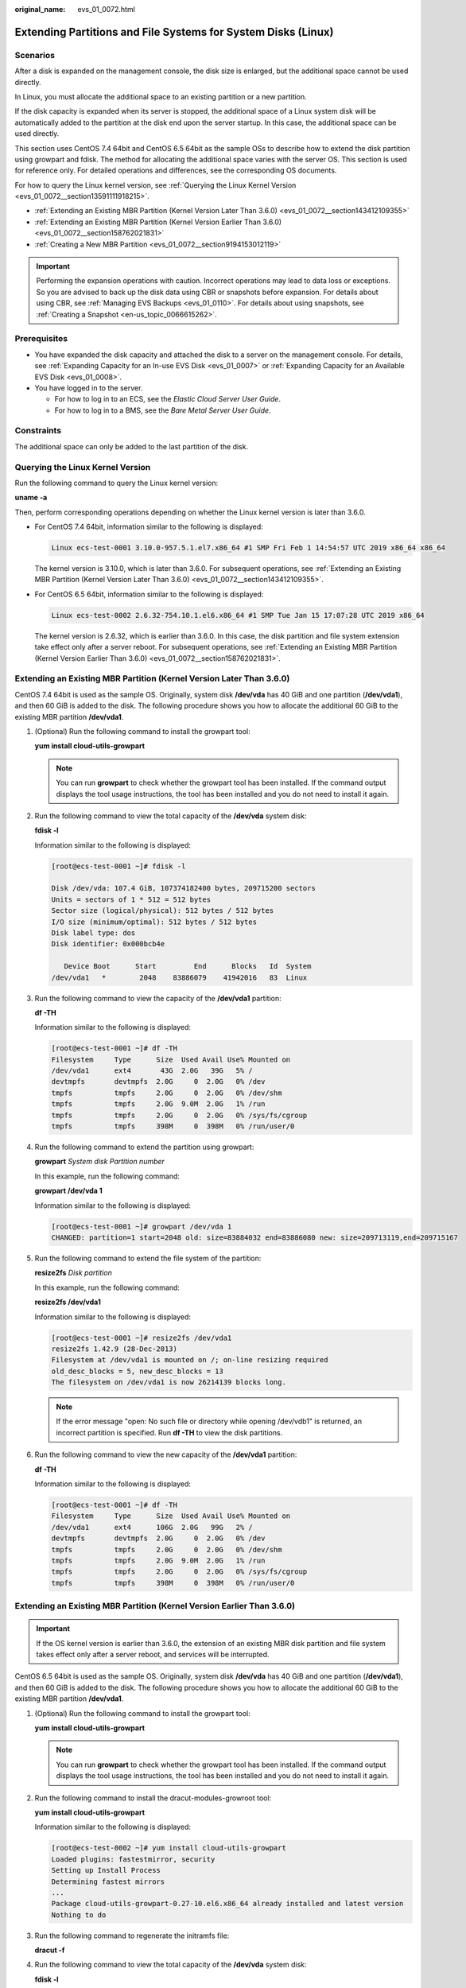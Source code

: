 :original_name: evs_01_0072.html

.. _evs_01_0072:

Extending Partitions and File Systems for System Disks (Linux)
==============================================================

Scenarios
---------

After a disk is expanded on the management console, the disk size is enlarged, but the additional space cannot be used directly.

In Linux, you must allocate the additional space to an existing partition or a new partition.

If the disk capacity is expanded when its server is stopped, the additional space of a Linux system disk will be automatically added to the partition at the disk end upon the server startup. In this case, the additional space can be used directly.

This section uses CentOS 7.4 64bit and CentOS 6.5 64bit as the sample OSs to describe how to extend the disk partition using growpart and fdisk. The method for allocating the additional space varies with the server OS. This section is used for reference only. For detailed operations and differences, see the corresponding OS documents.

For how to query the Linux kernel version, see :ref:`Querying the Linux Kernel Version <evs_01_0072__section13591111918215>`.

-  :ref:`Extending an Existing MBR Partition (Kernel Version Later Than 3.6.0) <evs_01_0072__section143412109355>`
-  :ref:`Extending an Existing MBR Partition (Kernel Version Earlier Than 3.6.0) <evs_01_0072__section158762021831>`
-  :ref:`Creating a New MBR Partition <evs_01_0072__section9194153012119>`

.. important::

   Performing the expansion operations with caution. Incorrect operations may lead to data loss or exceptions. So you are advised to back up the disk data using CBR or snapshots before expansion. For details about using CBR, see :ref:`Managing EVS Backups <evs_01_0110>`. For details about using snapshots, see :ref:`Creating a Snapshot <en-us_topic_0066615262>`.

Prerequisites
-------------

-  You have expanded the disk capacity and attached the disk to a server on the management console. For details, see :ref:`Expanding Capacity for an In-use EVS Disk <evs_01_0007>` or :ref:`Expanding Capacity for an Available EVS Disk <evs_01_0008>`.
-  You have logged in to the server.

   -  For how to log in to an ECS, see the *Elastic Cloud Server User Guide*.
   -  For how to log in to a BMS, see the *Bare Metal Server User Guide*.

Constraints
-----------

The additional space can only be added to the last partition of the disk.

.. _evs_01_0072__section13591111918215:

Querying the Linux Kernel Version
---------------------------------

Run the following command to query the Linux kernel version:

**uname -a**

Then, perform corresponding operations depending on whether the Linux kernel version is later than 3.6.0.

-  For CentOS 7.4 64bit, information similar to the following is displayed:

   .. code-block::

      Linux ecs-test-0001 3.10.0-957.5.1.el7.x86_64 #1 SMP Fri Feb 1 14:54:57 UTC 2019 x86_64 x86_64

   The kernel version is 3.10.0, which is later than 3.6.0. For subsequent operations, see :ref:`Extending an Existing MBR Partition (Kernel Version Later Than 3.6.0) <evs_01_0072__section143412109355>`.

-  For CentOS 6.5 64bit, information similar to the following is displayed:

   .. code-block::

      Linux ecs-test-0002 2.6.32-754.10.1.el6.x86_64 #1 SMP Tue Jan 15 17:07:28 UTC 2019 x86_64

   The kernel version is 2.6.32, which is earlier than 3.6.0. In this case, the disk partition and file system extension take effect only after a server reboot. For subsequent operations, see :ref:`Extending an Existing MBR Partition (Kernel Version Earlier Than 3.6.0) <evs_01_0072__section158762021831>`.

.. _evs_01_0072__section143412109355:

Extending an Existing MBR Partition (Kernel Version Later Than 3.6.0)
---------------------------------------------------------------------

CentOS 7.4 64bit is used as the sample OS. Originally, system disk **/dev/vda** has 40 GiB and one partition (**/dev/vda1**), and then 60 GiB is added to the disk. The following procedure shows you how to allocate the additional 60 GiB to the existing MBR partition **/dev/vda1**.

#. (Optional) Run the following command to install the growpart tool:

   **yum install cloud-utils-growpart**

   .. note::

      You can run **growpart** to check whether the growpart tool has been installed. If the command output displays the tool usage instructions, the tool has been installed and you do not need to install it again.

#. Run the following command to view the total capacity of the **/dev/vda** system disk:

   **fdisk -l**

   Information similar to the following is displayed:

   .. code-block:: console

      [root@ecs-test-0001 ~]# fdisk -l

      Disk /dev/vda: 107.4 GiB, 107374182400 bytes, 209715200 sectors
      Units = sectors of 1 * 512 = 512 bytes
      Sector size (logical/physical): 512 bytes / 512 bytes
      I/O size (minimum/optimal): 512 bytes / 512 bytes
      Disk label type: dos
      Disk identifier: 0x000bcb4e

         Device Boot      Start         End      Blocks   Id  System
      /dev/vda1   *        2048    83886079    41942016   83  Linux

#. Run the following command to view the capacity of the **/dev/vda1** partition:

   **df -TH**

   Information similar to the following is displayed:

   .. code-block:: console

      [root@ecs-test-0001 ~]# df -TH
      Filesystem     Type      Size  Used Avail Use% Mounted on
      /dev/vda1      ext4       43G  2.0G   39G   5% /
      devtmpfs       devtmpfs  2.0G     0  2.0G   0% /dev
      tmpfs          tmpfs     2.0G     0  2.0G   0% /dev/shm
      tmpfs          tmpfs     2.0G  9.0M  2.0G   1% /run
      tmpfs          tmpfs     2.0G     0  2.0G   0% /sys/fs/cgroup
      tmpfs          tmpfs     398M     0  398M   0% /run/user/0

#. Run the following command to extend the partition using growpart:

   **growpart** *System disk Partition number*

   In this example, run the following command:

   **growpart /dev/vda 1**

   Information similar to the following is displayed:

   .. code-block:: console

      [root@ecs-test-0001 ~]# growpart /dev/vda 1
      CHANGED: partition=1 start=2048 old: size=83884032 end=83886080 new: size=209713119,end=209715167

#. Run the following command to extend the file system of the partition:

   **resize2fs** *Disk partition*

   In this example, run the following command:

   **resize2fs /dev/vda1**

   Information similar to the following is displayed:

   .. code-block:: console

      [root@ecs-test-0001 ~]# resize2fs /dev/vda1
      resize2fs 1.42.9 (28-Dec-2013)
      Filesystem at /dev/vda1 is mounted on /; on-line resizing required
      old_desc_blocks = 5, new_desc_blocks = 13
      The filesystem on /dev/vda1 is now 26214139 blocks long.

   .. note::

      If the error message "open: No such file or directory while opening /dev/vdb1" is returned, an incorrect partition is specified. Run **df -TH** to view the disk partitions.

#. Run the following command to view the new capacity of the **/dev/vda1** partition:

   **df -TH**

   Information similar to the following is displayed:

   .. code-block:: console

      [root@ecs-test-0001 ~]# df -TH
      Filesystem     Type      Size  Used Avail Use% Mounted on
      /dev/vda1      ext4      106G  2.0G   99G   2% /
      devtmpfs       devtmpfs  2.0G     0  2.0G   0% /dev
      tmpfs          tmpfs     2.0G     0  2.0G   0% /dev/shm
      tmpfs          tmpfs     2.0G  9.0M  2.0G   1% /run
      tmpfs          tmpfs     2.0G     0  2.0G   0% /sys/fs/cgroup
      tmpfs          tmpfs     398M     0  398M   0% /run/user/0

.. _evs_01_0072__section158762021831:

Extending an Existing MBR Partition (Kernel Version Earlier Than 3.6.0)
-----------------------------------------------------------------------

.. important::

   If the OS kernel version is earlier than 3.6.0, the extension of an existing MBR disk partition and file system takes effect only after a server reboot, and services will be interrupted.

CentOS 6.5 64bit is used as the sample OS. Originally, system disk **/dev/vda** has 40 GiB and one partition (**/dev/vda1**), and then 60 GiB is added to the disk. The following procedure shows you how to allocate the additional 60 GiB to the existing MBR partition **/dev/vda1**.

#. (Optional) Run the following command to install the growpart tool:

   **yum install cloud-utils-growpart**

   .. note::

      You can run **growpart** to check whether the growpart tool has been installed. If the command output displays the tool usage instructions, the tool has been installed and you do not need to install it again.

#. Run the following command to install the dracut-modules-growroot tool:

   **yum install cloud-utils-growpart**

   Information similar to the following is displayed:

   .. code-block:: console

      [root@ecs-test-0002 ~]# yum install cloud-utils-growpart
      Loaded plugins: fastestmirror, security
      Setting up Install Process
      Determining fastest mirrors
      ...
      Package cloud-utils-growpart-0.27-10.el6.x86_64 already installed and latest version
      Nothing to do

#. Run the following command to regenerate the initramfs file:

   **dracut -f**

#. Run the following command to view the total capacity of the **/dev/vda** system disk:

   **fdisk -l**

   Information similar to the following is displayed:

   .. code-block:: console

      [root@ecs-test-0002 ~]# fdisk -l

      Disk /dev/vda: 107.4 GiB, 107374182400 bytes
      255 heads, 63 sectors/track, 13054 cylinders
      Units = cylinders of 16065 * 512 = 8225280 bytes
      Sector size (logical/physical): 512 bytes / 512 bytes
      I/O size (minimum/optimal): 512 bytes / 512 bytes
      Disk identifier: 0x0004e0be

         Device Boot      Start         End      Blocks   Id  System
      /dev/vda1   *           1        5222    41942016   83  Linux

#. Run the following command to view the capacity of the **/dev/vda1** partition:

   **df -TH**

   Information similar to the following is displayed:

   .. code-block:: console

      [root@ecs-test-0002 ~]# df -TH
      Filesystem     Type   Size  Used Avail Use% Mounted on
      /dev/vda1      ext4    43G  1.7G   39G   5% /
      tmpfs          tmpfs  2.1G     0  2.1G   0% /dev/shm

#. Run the following command to extend the partition using growpart:

   **growpart** *System disk Partition number*

   In this example, run the following command:

   **growpart /dev/vda 1**

   Information similar to the following is displayed:

   .. code-block:: console

      [root@ecs-test-0002 ~]# growpart /dev/vda 1
      CHANGED: partition=1 start=2048 old: size=83884032 end=83886080 new: size=209710462,end=209712510

#. Run the following command to restart the server:

   **reboot**

   After the server is restarted, reconnect to the server and perform the following steps.

#. Run the following command to extend the file system of the partition:

   **resize2fs** *Disk partition*

   In this example, run the following command:

   **resize2fs** **/dev/vda1**

   Information similar to the following is displayed:

   .. code-block:: console

      [root@ecs-test-0002 ~]# resize2fs /dev/vda1
      resize2fs 1.41.12 (17-May-2010)
      The filesystem is already 26213807 blocks long.  Nothing to do!

   .. note::

      If the error message "open: No such file or directory while opening /dev/vdb1" is returned, an incorrect partition is specified. Run **df -TH** to view the disk partitions.

#. Run the following command to view the new capacity of the **/dev/vda1** partition:

   **df -TH**

   Information similar to the following is displayed:

   .. code-block:: console

      [root@ecs-test-0002 ~]# df -TH
      Filesystem     Type   Size  Used Avail Use% Mounted on
      /dev/vda1      ext4   106G  1.7G   99G   2% /
      tmpfs          tmpfs  2.1G     0  2.1G   0% /dev/shm

.. _evs_01_0072__section9194153012119:

Creating a New MBR Partition
----------------------------

Originally, system disk **/dev/vda** has 40 GiB and one partition (**/dev/vda1**), and then 40 GiB is added to the disk. The following procedure shows you how to create a new MBR partition **/dev/vda2** with this 40 GiB.

#. Run the following command to view the disk partition information:

   **fdisk -l**

   Information similar to the following is displayed:

   .. code-block:: console

      [root@ecs-2220 ~]# fdisk -l

      Disk /dev/vda: 85.9 GiB, 85899345920 bytes, 167772160 sectors
      Units = sectors of 1 * 512 = 512 bytes
      Sector size (logical/physical): 512 bytes / 512 bytes
      I/O size (minimum/optimal): 512 bytes / 512 bytes
      Disk label type: dos
      Disk identifier: 0x0008d18f

         Device Boot      Start         End      Blocks   Id  System
      /dev/vda1   *        2048    83886079    41942016   83  Linux

   In the command output, the capacity of the **dev/vda** system disk is 80 GiB, in which the in-use **dev/vda1** partition takes 40 GiB and the additional 40 GiB has not been allocated.

#. Run the following command to enter fdisk:

   **fdisk /dev/vda**

   Information similar to the following is displayed:

   .. code-block:: console

      [root@ecs-2220 ~]# fdisk /dev/vda
      Welcome to fdisk (util-linux 2.23.2).

      Changes will remain in memory only, until you decide to write them.
      Be careful before using the write command.


      Command (m for help):

#. Enter **n** and press **Enter** to create a new partition.

   Information similar to the following is displayed:

   .. code-block::

      Command (m for help): n
      Partition type:
         p   primary (1 primary, 0 extended, 3 free)
         e   extended

   There are two types of disk partitions:

   -  Choosing **p** creates a primary partition.
   -  Choosing **e** creates an extended partition.

   .. note::

      If MBR is used, a maximum of four primary partitions, or three primary partitions plus one extended partition can be created. The extended partition must be divided into logical partitions before use.

      Disk partitions created using GPT are not categorized.

#. In this example, a primary partition is created. Therefore, enter **p** and press **Enter** to create a primary partition.

   Information similar to the following is displayed:

   .. code-block::

      Select (default p): p
      Partition number (2-4, default 2):

#. Enter the serial number of the primary partition and press **Enter**. Partition number **2** is used in this example. Therefore, enter **2** and press **Enter.**

   Information similar to the following is displayed:

   .. code-block::

      Partition number (2-4, default 2): 2
      First sector (83886080-167772159, default 83886080):

#. Enter the new partition's start sector and press **Enter**. In this example, the default start sector is used.

   The system displays the start and end sectors of the partition's available space. You can customize the value within this range or use the default value. The start sector must be smaller than the partition's end sector.

   Information similar to the following is displayed:

   .. code-block::

      First sector (83886080-167772159, default 83886080):
      Using default value 83886080
      Last sector, +sectors or +size{K,M,G} (83886080-167772159,default 167772159):

#. Enter the new partition's end sector and press **Enter**. In this example, the default end sector is used.

   The system displays the start and end sectors of the partition's available space. You can customize the value within this range or use the default value. The start sector must be smaller than the partition's end sector.

   Information similar to the following is displayed:

   .. code-block::

      Last sector, +sectors or +size{K,M,G} (83886080-167772159,
      default 167772159):
      Using default value 167772159
      Partition 2 of type Linux and of size 40 GiB is set

      Command (m for help):

#. Enter **p** and press **Enter** to view the new partition.

   Information similar to the following is displayed:

   .. code-block::

      Command (m for help): p

      Disk /dev/vda: 85.9 GiB, 85899345920 bytes, 167772160 sectors
      Units = sectors of 1 * 512 = 512 bytes
      Sector size (logical/physical): 512 bytes / 512 bytes
      I/O size (minimum/optimal): 512 bytes / 512 bytes
      Disk label type: dos
      Disk identifier: 0x0008d18f

         Device Boot      Start         End      Blocks   Id  System
      /dev/vda1   *        2048    83886079    41942016   83  Linux
      /dev/vda2        83886080   167772159    41943040   83  Linux
      Command (m for help):

#. Enter **w** and press **Enter** to write the changes to the partition table.

   Information similar to the following is displayed:

   .. code-block::

      Command (m for help): w
      The partition table has been altered!

      Calling ioctl() to re-read partition table.

      WARNING: Re-reading the partition table failed with error 16: Device or resource busy.
      The kernel still uses the old table. The new table will be used at
      the next reboot or after you run partprobe(8) or kpartx(8)
      Syncing disks.

   The partition is created.

   .. note::

      In case that you want to discard the changes made before, you can exit fdisk by entering **q**.

#. Run the following command to synchronize the new partition table to the OS:

   **partprobe**

#. Run the following command to set the file system format for the new partition:

   **mkfs** **-t** *File system* *Disk partition*

   -  Sample command of the ext\* file system:

      (The ext4 file system is used in this example.)

      **mkfs -t ext4 /dev/vda2**

      Information similar to the following is displayed:

      .. code-block:: console

         [root@ecs-2220 ~]# mkfs -t ext4 /dev/vda2
         mke2fs 1.42.9 (28-Dec-2013)
         Filesystem label=
         OS type: Linux
         Block size=4096 (log=2)
         Fragment size=4096 (log=2)
         Stride=0 blocks, Stripe width=0 blocks
         2621440 inodes, 10485760 blocks
         524288 blocks (5.00%) reserved for the super user
         First data block=0
         Maximum filesystem blocks=2157969408
         320 block groups
         32768 blocks per group, 32768 fragments per group
         8192 inodes per group
         Superblock backups stored on blocks:
                 32768, 98304, 163840, 229376, 294912, 819200, 884736, 1605632, 2654208,
                 4096000, 7962624

         Allocating group tables: done
         Writing inode tables: done
         Creating journal (32768 blocks): done
         Writing superblocks and filesystem accounting information: done

   -  Sample command of the xfs file system:

      **mkfs** **-t** **xfs** **/dev/vda2**

      Information similar to the following is displayed:

      .. code-block:: console

         [root@ecs-2220 ~]# mkfs -t xfs /dev/vda2
         meta-data=/dev/vda2              isize=512     agcount=4, agsize=2621440 blks
                  =                       sectsz=512    attr=2, projid32bit=1
                  =                       crc=1         finobt=0, sparse=0
         data     =                       bsize=4096    blocks=10485760, imaxpct=25
                  =                       sunit=0       swidth=0 blks
         naming   =version2               bsize=4096    ascii-ci=0 ftype=1
         log      =internal log           bsize=4096    blocks=5120, version=2
                  =                       sectsz=512    sunit=0 blks, lazy-count=1
         realtime =none                   extsz=4096    blocks=0, rtextents=0

   The formatting takes a while, and you need to observe the system running status. Once **done** is displayed in the command output, the formatting is complete.

#. (Optional) Run the following command to create a mount point:

   Perform this step if you want to mount the partition on a new mount point.

   **mkdir** *Mount point*

   In this example, run the following command to create the **/opt** mount point:

   **mkdir /opt**

#. Run the following command to mount the new partition:

   **mount** *Disk partition* *Mount point*

   In this example, run the following command to mount the new partition **/dev/vda2** on **/opt**:

   **mount /dev/vda2 /opt**

   .. note::

      If the new partition is mounted on a directory that is not empty, the subdirectories and files in the directory will be hidden. Therefore, you are advised to mount the new partition on an empty directory or a new directory. If the new partition must be mounted on a directory that is not empty, move the subdirectories and files in this directory to another directory temporarily. After the partition is successfully mounted, move the subdirectories and files back.

#. Run the following command to view the mount result:

   **df -TH**

   Information similar to the following is displayed:

   .. code-block:: console

      [root@ecs-2220 ~]# df -TH
      Filesystem     Type      Size  Used Avail Use% Mounted on
      /dev/vda1      ext4       43G  2.0G   39G   5% /
      devtmpfs       devtmpfs  509M     0  509M   0% /dev
      tmpfs          tmpfs     520M     0  520M   0% /dev/shm
      tmpfs          tmpfs     520M  7.2M  513M   2% /run
      tmpfs          tmpfs     520M     0  520M   0% /sys/fs/cgroup
      tmpfs          tmpfs     104M     0  104M   0% /run/user/0
      /dev/vda2      ext4       43G   51M   40G   1% /opt

   .. note::

      If the server is restarted, the mounting will become invalid. You can modify the **/etc/fstab** file to configure automount at startup. See the following part for details.

Configuring Automatic Mounting at System Start
----------------------------------------------

The **fstab** file controls what disks are automatically mounted at server startup. You can configure the **fstab** file of a server that has data. This operation will not affect the existing data.

The following example uses UUIDs to identify disks in the **fstab** file. You are advised not to use device names (like **/dev/vdb1**) to identify disks in the file because device names are assigned dynamically and may change (for example, from **/dev/vdb1** to **/dev/vdb2**) after a server stop or start. This can even prevent your server from booting up.

.. note::

   UUIDs are the unique character strings for identifying partitions in Linux.

#. Query the partition UUID.

   **blkid** *Disk partition*

   In this example, the UUID of the **/dev/vdb1** partition is queried.

   **blkid /dev/vdb1**

   Information similar to the following is displayed:

   .. code-block:: console

      [root@ecs-test-0001 ~]# blkid /dev/vdb1
      /dev/vdb1: UUID="0b3040e2-1367-4abb-841d-ddb0b92693df" TYPE="ext4"

   Carefully record the UUID, as you will need it for the following step.

#. Open the **fstab** file using the vi editor.

   **vi /etc/fstab**

#. Press **i** to enter editing mode.

#. Move the cursor to the end of the file and press **Enter**. Then, add the following information:

   .. code-block::

      UUID=0b3040e2-1367-4abb-841d-ddb0b92693df /mnt/sdc                ext4    defaults        0 2

#. Press **Esc**, enter **:wq**, and press **Enter**.

   The system saves the configurations and exits the vi editor.

#. Verify that the disk is auto-mounted at startup.

   a. Unmount the partition.

      **umount** *Disk partition*

      In this example, run the following command:

      **umount /dev/vdb1**

   b. Reload all the content in the **/etc/fstab** file.

      **mount -a**

   c. Query the file system mounting information.

      **mount** **\|** **grep** *Mount point*

      In this example, run the following command:

      **mount** **\|** **grep** **/mnt/sdc**

      If information similar to the following is displayed, automatic mounting has been configured:

      .. code-block::

         root@ecs-test-0001 ~]# mount | grep /mnt/sdc
         /dev/vdb1 on /mnt/sdc type ext4 (rw,relatime,data=ordered)
